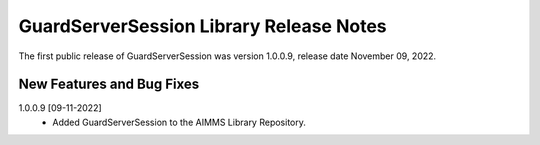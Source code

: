 GuardServerSession Library Release Notes
*****************************************

The first public release of GuardServerSession was version 1.0.0.9, release date November 09, 2022. 


New Features and Bug Fixes
--------------------------
1.0.0.9 [09-11-2022]
	- Added GuardServerSession to the AIMMS Library Repository.






..  .. spelling::
..  
..      performant
..      unhandled